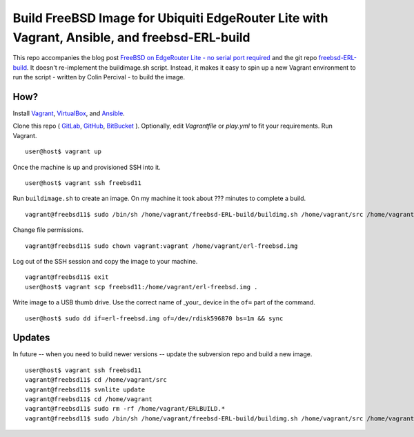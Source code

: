 Build FreeBSD Image for Ubiquiti EdgeRouter Lite with Vagrant, Ansible, and freebsd-ERL-build
=============================================================================================

This repo accompanies the blog post
`FreeBSD on EdgeRouter Lite - no serial port required <http://www.daemonology.net/blog/2016-01-10-FreeBSD-EdgeRouter-Lite.html>`_
and the git repo `freebsd-ERL-build <https://github.com/cperciva/freebsd-ERL-build/>`_.
It doesn't re-implement the buildimage.sh script. Instead, it makes it easy to
spin up a new Vagrant environment to run the script - written by Colin Percival
- to build the image.

How?
----

Install `Vagrant <https://www.vagrantup.com/>`_,
`VirtualBox <https://www.virtualbox.org/>`_, and
`Ansible <https://pypi.python.org/pypi/ansible>`_.

Clone this repo (
`GitLab <https://gitlab.com/aikchar/freebsd-edgerouterlite-ansible>`_,
`GitHub <https://github.com/hamzasheikh/freebsd-edgerouterlite-ansible>`_,
`BitBucket <https://bitbucket.org/aikchar/freebsd-edgerouterlite-ansible>`_
). Optionally, edit *Vagrantfile* or *play.yml* to fit your
requirements. Run Vagrant.

::

    user@host$ vagrant up

Once the machine is up and provisioned SSH into it.

::

    user@host$ vagrant ssh freebsd11

Run ``buildimage.sh`` to create an image. On my machine it took about
??? minutes to complete a build.

::

    vagrant@freebsd11$ sudo /bin/sh /home/vagrant/freebsd-ERL-build/buildimg.sh /home/vagrant/src /home/vagrant/erl-freebsd.img

Change file permissions.

::

    vagrant@freebsd11$ sudo chown vagrant:vagrant /home/vagrant/erl-freebsd.img

Log out of the SSH session and copy the image to your machine.

::

    vagrant@freebsd11$ exit
    user@host$ vagrant scp freebsd11:/home/vagrant/erl-freebsd.img .

Write image to a USB thumb drive. Use the correct name of _your_ device in the
``of=`` part of the command.

::

    user@host$ sudo dd if=erl-freebsd.img of=/dev/rdisk596870 bs=1m && sync

Updates
-------

In future -- when you need to build newer versions -- update the subversion
repo and build a new image.

::

    user@host$ vagrant ssh freebsd11
    vagrant@freebsd11$ cd /home/vagrant/src
    vagrant@freebsd11$ svnlite update
    vagrant@freebsd11$ cd /home/vagrant
    vagrant@freebsd11$ sudo rm -rf /home/vagrant/ERLBUILD.*
    vagrant@freebsd11$ sudo /bin/sh /home/vagrant/freebsd-ERL-build/buildimg.sh /home/vagrant/src /home/vagrant/erl-freebsd.img
